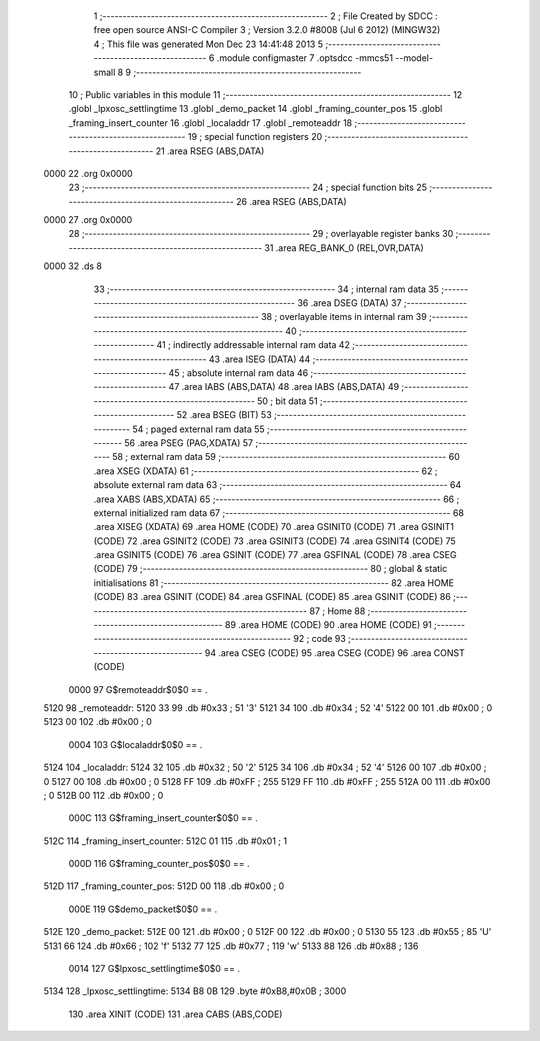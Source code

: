                               1 ;--------------------------------------------------------
                              2 ; File Created by SDCC : free open source ANSI-C Compiler
                              3 ; Version 3.2.0 #8008 (Jul  6 2012) (MINGW32)
                              4 ; This file was generated Mon Dec 23 14:41:48 2013
                              5 ;--------------------------------------------------------
                              6 	.module configmaster
                              7 	.optsdcc -mmcs51 --model-small
                              8 	
                              9 ;--------------------------------------------------------
                             10 ; Public variables in this module
                             11 ;--------------------------------------------------------
                             12 	.globl _lpxosc_settlingtime
                             13 	.globl _demo_packet
                             14 	.globl _framing_counter_pos
                             15 	.globl _framing_insert_counter
                             16 	.globl _localaddr
                             17 	.globl _remoteaddr
                             18 ;--------------------------------------------------------
                             19 ; special function registers
                             20 ;--------------------------------------------------------
                             21 	.area RSEG    (ABS,DATA)
   0000                      22 	.org 0x0000
                             23 ;--------------------------------------------------------
                             24 ; special function bits
                             25 ;--------------------------------------------------------
                             26 	.area RSEG    (ABS,DATA)
   0000                      27 	.org 0x0000
                             28 ;--------------------------------------------------------
                             29 ; overlayable register banks
                             30 ;--------------------------------------------------------
                             31 	.area REG_BANK_0	(REL,OVR,DATA)
   0000                      32 	.ds 8
                             33 ;--------------------------------------------------------
                             34 ; internal ram data
                             35 ;--------------------------------------------------------
                             36 	.area DSEG    (DATA)
                             37 ;--------------------------------------------------------
                             38 ; overlayable items in internal ram 
                             39 ;--------------------------------------------------------
                             40 ;--------------------------------------------------------
                             41 ; indirectly addressable internal ram data
                             42 ;--------------------------------------------------------
                             43 	.area ISEG    (DATA)
                             44 ;--------------------------------------------------------
                             45 ; absolute internal ram data
                             46 ;--------------------------------------------------------
                             47 	.area IABS    (ABS,DATA)
                             48 	.area IABS    (ABS,DATA)
                             49 ;--------------------------------------------------------
                             50 ; bit data
                             51 ;--------------------------------------------------------
                             52 	.area BSEG    (BIT)
                             53 ;--------------------------------------------------------
                             54 ; paged external ram data
                             55 ;--------------------------------------------------------
                             56 	.area PSEG    (PAG,XDATA)
                             57 ;--------------------------------------------------------
                             58 ; external ram data
                             59 ;--------------------------------------------------------
                             60 	.area XSEG    (XDATA)
                             61 ;--------------------------------------------------------
                             62 ; absolute external ram data
                             63 ;--------------------------------------------------------
                             64 	.area XABS    (ABS,XDATA)
                             65 ;--------------------------------------------------------
                             66 ; external initialized ram data
                             67 ;--------------------------------------------------------
                             68 	.area XISEG   (XDATA)
                             69 	.area HOME    (CODE)
                             70 	.area GSINIT0 (CODE)
                             71 	.area GSINIT1 (CODE)
                             72 	.area GSINIT2 (CODE)
                             73 	.area GSINIT3 (CODE)
                             74 	.area GSINIT4 (CODE)
                             75 	.area GSINIT5 (CODE)
                             76 	.area GSINIT  (CODE)
                             77 	.area GSFINAL (CODE)
                             78 	.area CSEG    (CODE)
                             79 ;--------------------------------------------------------
                             80 ; global & static initialisations
                             81 ;--------------------------------------------------------
                             82 	.area HOME    (CODE)
                             83 	.area GSINIT  (CODE)
                             84 	.area GSFINAL (CODE)
                             85 	.area GSINIT  (CODE)
                             86 ;--------------------------------------------------------
                             87 ; Home
                             88 ;--------------------------------------------------------
                             89 	.area HOME    (CODE)
                             90 	.area HOME    (CODE)
                             91 ;--------------------------------------------------------
                             92 ; code
                             93 ;--------------------------------------------------------
                             94 	.area CSEG    (CODE)
                             95 	.area CSEG    (CODE)
                             96 	.area CONST   (CODE)
                    0000     97 G$remoteaddr$0$0 == .
   5120                      98 _remoteaddr:
   5120 33                   99 	.db #0x33	; 51	'3'
   5121 34                  100 	.db #0x34	; 52	'4'
   5122 00                  101 	.db #0x00	; 0
   5123 00                  102 	.db #0x00	; 0
                    0004    103 G$localaddr$0$0 == .
   5124                     104 _localaddr:
   5124 32                  105 	.db #0x32	; 50	'2'
   5125 34                  106 	.db #0x34	; 52	'4'
   5126 00                  107 	.db #0x00	; 0
   5127 00                  108 	.db #0x00	; 0
   5128 FF                  109 	.db #0xFF	; 255
   5129 FF                  110 	.db #0xFF	; 255
   512A 00                  111 	.db #0x00	; 0
   512B 00                  112 	.db #0x00	; 0
                    000C    113 G$framing_insert_counter$0$0 == .
   512C                     114 _framing_insert_counter:
   512C 01                  115 	.db #0x01	; 1
                    000D    116 G$framing_counter_pos$0$0 == .
   512D                     117 _framing_counter_pos:
   512D 00                  118 	.db #0x00	; 0
                    000E    119 G$demo_packet$0$0 == .
   512E                     120 _demo_packet:
   512E 00                  121 	.db #0x00	; 0
   512F 00                  122 	.db #0x00	; 0
   5130 55                  123 	.db #0x55	; 85	'U'
   5131 66                  124 	.db #0x66	; 102	'f'
   5132 77                  125 	.db #0x77	; 119	'w'
   5133 88                  126 	.db #0x88	; 136
                    0014    127 G$lpxosc_settlingtime$0$0 == .
   5134                     128 _lpxosc_settlingtime:
   5134 B8 0B               129 	.byte #0xB8,#0x0B	; 3000
                            130 	.area XINIT   (CODE)
                            131 	.area CABS    (ABS,CODE)
